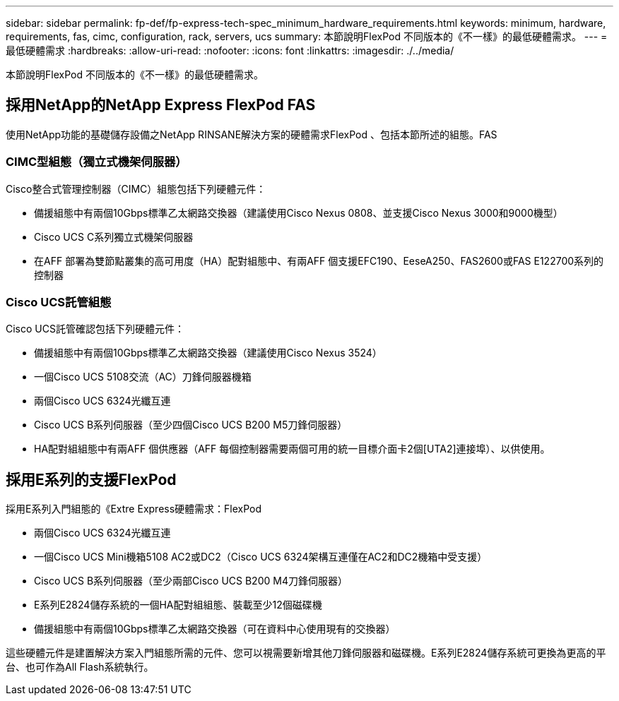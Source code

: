 ---
sidebar: sidebar 
permalink: fp-def/fp-express-tech-spec_minimum_hardware_requirements.html 
keywords: minimum, hardware, requirements, fas, cimc, configuration, rack, servers, ucs 
summary: 本節說明FlexPod 不同版本的《不一樣》的最低硬體需求。 
---
= 最低硬體需求
:hardbreaks:
:allow-uri-read: 
:nofooter: 
:icons: font
:linkattrs: 
:imagesdir: ./../media/


本節說明FlexPod 不同版本的《不一樣》的最低硬體需求。



== 採用NetApp的NetApp Express FlexPod FAS

使用NetApp功能的基礎儲存設備之NetApp RINSANE解決方案的硬體需求FlexPod 、包括本節所述的組態。FAS



=== CIMC型組態（獨立式機架伺服器）

Cisco整合式管理控制器（CIMC）組態包括下列硬體元件：

* 備援組態中有兩個10Gbps標準乙太網路交換器（建議使用Cisco Nexus 0808、並支援Cisco Nexus 3000和9000機型）
* Cisco UCS C系列獨立式機架伺服器
* 在AFF 部署為雙節點叢集的高可用度（HA）配對組態中、有兩AFF 個支援EFC190、EeseA250、FAS2600或FAS E122700系列的控制器




=== Cisco UCS託管組態

Cisco UCS託管確認包括下列硬體元件：

* 備援組態中有兩個10Gbps標準乙太網路交換器（建議使用Cisco Nexus 3524）
* 一個Cisco UCS 5108交流（AC）刀鋒伺服器機箱
* 兩個Cisco UCS 6324光纖互連
* Cisco UCS B系列伺服器（至少四個Cisco UCS B200 M5刀鋒伺服器）
* HA配對組組態中有兩AFF 個供應器（AFF 每個控制器需要兩個可用的統一目標介面卡2個[UTA2]連接埠）、以供使用。




== 採用E系列的支援FlexPod

採用E系列入門組態的《Extre Express硬體需求：FlexPod

* 兩個Cisco UCS 6324光纖互連
* 一個Cisco UCS Mini機箱5108 AC2或DC2（Cisco UCS 6324架構互連僅在AC2和DC2機箱中受支援）
* Cisco UCS B系列伺服器（至少兩部Cisco UCS B200 M4刀鋒伺服器）
* E系列E2824儲存系統的一個HA配對組組態、裝載至少12個磁碟機
* 備援組態中有兩個10Gbps標準乙太網路交換器（可在資料中心使用現有的交換器）


這些硬體元件是建置解決方案入門組態所需的元件、您可以視需要新增其他刀鋒伺服器和磁碟機。E系列E2824儲存系統可更換為更高的平台、也可作為All Flash系統執行。
